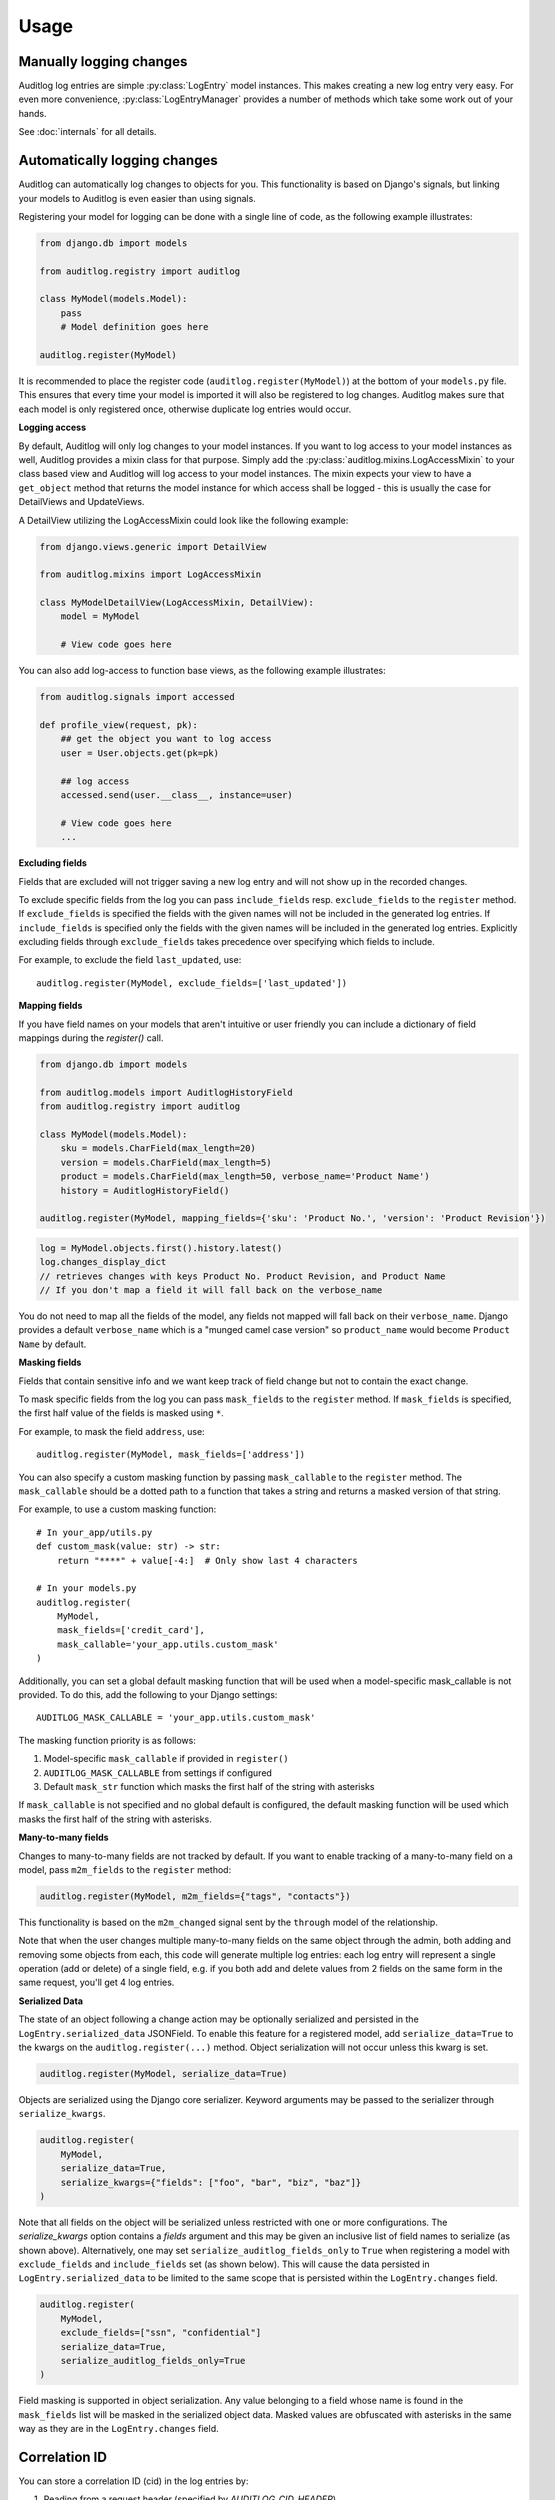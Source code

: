 Usage
=====

.. py:currentmodule:: auditlog.models

Manually logging changes
------------------------

Auditlog log entries are simple :py:class:`LogEntry` model instances. This makes creating a new log entry very easy. For
even more convenience, :py:class:`LogEntryManager` provides a number of methods which take some work out of your hands.

See :doc:`internals` for all details.

.. _Automatically logging changes:

Automatically logging changes
-----------------------------

Auditlog can automatically log changes to objects for you. This functionality is based on Django's signals, but linking
your models to Auditlog is even easier than using signals.

Registering your model for logging can be done with a single line of code, as the following example illustrates:

.. code-block:: python

    from django.db import models

    from auditlog.registry import auditlog

    class MyModel(models.Model):
        pass
        # Model definition goes here

    auditlog.register(MyModel)

It is recommended to place the register code (``auditlog.register(MyModel)``) at the bottom of your ``models.py`` file.
This ensures that every time your model is imported it will also be registered to log changes. Auditlog makes sure that
each model is only registered once, otherwise duplicate log entries would occur.


**Logging access**

By default, Auditlog will only log changes to your model instances. If you want to log access to your model instances as well, Auditlog provides a mixin class for that purpose. Simply add the :py:class:`auditlog.mixins.LogAccessMixin` to your class based view and Auditlog will log access to your model instances. The mixin expects your view to have a ``get_object`` method that returns the model instance for which access shall be logged - this is usually the case for DetailViews and UpdateViews.

A DetailView utilizing the LogAccessMixin could look like the following example:

.. code-block:: python

    from django.views.generic import DetailView

    from auditlog.mixins import LogAccessMixin

    class MyModelDetailView(LogAccessMixin, DetailView):
        model = MyModel

        # View code goes here

You can also add log-access to function base views, as the following example illustrates:

.. code-block:: python

    from auditlog.signals import accessed

    def profile_view(request, pk):
        ## get the object you want to log access
        user = User.objects.get(pk=pk)

        ## log access
        accessed.send(user.__class__, instance=user)

        # View code goes here
        ...


**Excluding fields**

Fields that are excluded will not trigger saving a new log entry and will not show up in the recorded changes.

To exclude specific fields from the log you can pass ``include_fields`` resp. ``exclude_fields`` to the ``register``
method. If ``exclude_fields`` is specified the fields with the given names will not be included in the generated log
entries. If ``include_fields`` is specified only the fields with the given names will be included in the generated log
entries. Explicitly excluding fields through ``exclude_fields`` takes precedence over specifying which fields to
include.

For example, to exclude the field ``last_updated``, use::

    auditlog.register(MyModel, exclude_fields=['last_updated'])

.. versionadded:: 0.3.0

    Excluding fields

**Mapping fields**

If you have field names on your models that aren't intuitive or user friendly you can include a dictionary of field mappings
during the `register()` call.

.. code-block:: python

    from django.db import models

    from auditlog.models import AuditlogHistoryField
    from auditlog.registry import auditlog

    class MyModel(models.Model):
        sku = models.CharField(max_length=20)
        version = models.CharField(max_length=5)
        product = models.CharField(max_length=50, verbose_name='Product Name')
        history = AuditlogHistoryField()

    auditlog.register(MyModel, mapping_fields={'sku': 'Product No.', 'version': 'Product Revision'})

.. code-block:: python

    log = MyModel.objects.first().history.latest()
    log.changes_display_dict
    // retrieves changes with keys Product No. Product Revision, and Product Name
    // If you don't map a field it will fall back on the verbose_name

.. versionadded:: 0.5.0

You do not need to map all the fields of the model, any fields not mapped will fall back on their ``verbose_name``. Django provides a default ``verbose_name`` which is a "munged camel case version" so ``product_name`` would become ``Product Name`` by default.

**Masking fields**

Fields that contain sensitive info and we want keep track of field change but not to contain the exact change.

To mask specific fields from the log you can pass ``mask_fields`` to the ``register``
method. If ``mask_fields`` is specified, the first half value of the fields is masked using ``*``.

For example, to mask the field ``address``, use::

    auditlog.register(MyModel, mask_fields=['address'])

You can also specify a custom masking function by passing ``mask_callable`` to the ``register``
method. The ``mask_callable`` should be a dotted path to a function that takes a string and returns
a masked version of that string.

For example, to use a custom masking function::

    # In your_app/utils.py
    def custom_mask(value: str) -> str:
        return "****" + value[-4:]  # Only show last 4 characters

    # In your models.py
    auditlog.register(
        MyModel,
        mask_fields=['credit_card'],
        mask_callable='your_app.utils.custom_mask'
    )

Additionally, you can set a global default masking function that will be used when a model-specific
mask_callable is not provided. To do this, add the following to your Django settings::

    AUDITLOG_MASK_CALLABLE = 'your_app.utils.custom_mask'

The masking function priority is as follows:

1. Model-specific ``mask_callable`` if provided in ``register()``
2. ``AUDITLOG_MASK_CALLABLE`` from settings if configured
3. Default ``mask_str`` function which masks the first half of the string with asterisks

If ``mask_callable`` is not specified and no global default is configured, the default masking function will be used which masks
the first half of the string with asterisks.

.. versionadded:: 2.0.0

    Masking fields

**Many-to-many fields**

Changes to many-to-many fields are not tracked by default. If you want to enable tracking of a many-to-many field on a model, pass ``m2m_fields`` to the ``register`` method:

.. code-block:: python

    auditlog.register(MyModel, m2m_fields={"tags", "contacts"})

This functionality is based on the ``m2m_changed`` signal sent by the ``through`` model of the relationship.

Note that when the user changes multiple many-to-many fields on the same object through the admin, both adding and removing some objects from each, this code will generate multiple log entries: each log entry will represent a single operation (add or delete) of a single field, e.g. if you both add and delete values from 2 fields on the same form in the same request, you'll get 4 log entries.

.. versionadded:: 2.1.0

**Serialized Data**

The state of an object following a change action may be optionally serialized and persisted in the ``LogEntry.serialized_data`` JSONField. To enable this feature for a registered model, add ``serialize_data=True`` to the kwargs on the ``auditlog.register(...)`` method. Object serialization will not occur unless this kwarg is set.

.. code-block:: python

    auditlog.register(MyModel, serialize_data=True)

Objects are serialized using the Django core serializer. Keyword arguments may be passed to the serializer through ``serialize_kwargs``.

.. code-block:: python

    auditlog.register(
        MyModel,
        serialize_data=True,
        serialize_kwargs={"fields": ["foo", "bar", "biz", "baz"]}
    )

Note that all fields on the object will be serialized unless restricted with one or more configurations. The `serialize_kwargs` option contains a `fields` argument and this may be given an inclusive list of field names to serialize (as shown above). Alternatively, one may set ``serialize_auditlog_fields_only`` to ``True`` when registering a model with ``exclude_fields`` and ``include_fields`` set (as shown below). This will cause the data persisted in ``LogEntry.serialized_data`` to be limited to the same scope that is persisted within the ``LogEntry.changes`` field.

.. code-block:: python

    auditlog.register(
        MyModel,
        exclude_fields=["ssn", "confidential"]
        serialize_data=True,
        serialize_auditlog_fields_only=True
    )

Field masking is supported in object serialization. Any value belonging to a field whose name is found in the ``mask_fields`` list will be masked in the serialized object data. Masked values are obfuscated with asterisks in the same way as they are in the ``LogEntry.changes`` field.

Correlation ID
--------------

You can store a correlation ID (cid) in the log entries by:

1. Reading from a request header (specified by `AUDITLOG_CID_HEADER`)
2. Using a custom cid getter (specified by `AUDITLOG_CID_GETTER`)

Using the custom getter is helpful for integrating with a third-party cid package
such as `django-cid <https://pypi.org/project/django-cid/>`_.

Settings
--------

**AUDITLOG_INCLUDE_ALL_MODELS**

You can use this setting to register all your models:

.. code-block:: python

    AUDITLOG_INCLUDE_ALL_MODELS=True

.. versionadded:: 2.1.0

**AUDITLOG_EXCLUDE_TRACKING_FIELDS**

You can use this setting to exclude named fields from ALL models.
This is useful when lots of models share similar fields like
```created``` and ```modified``` and you want those excluded from
logging.
It will be considered when ``AUDITLOG_INCLUDE_ALL_MODELS`` is `True`.

.. code-block:: python

    AUDITLOG_EXCLUDE_TRACKING_FIELDS = (
        "created",
        "modified"
    )

.. versionadded:: 3.0.0

**AUDITLOG_DISABLE_REMOTE_ADDR**

When using "AuditlogMiddleware",
the IP address is logged by default, you can use this setting
to exclude the IP address from logging.
It will be considered when ``AUDITLOG_DISABLE_REMOTE_ADDR`` is `True`.

.. code-block:: python

    AUDITLOG_DISABLE_REMOTE_ADDR = True

.. versionadded:: 3.0.0

**AUDITLOG_MASK_TRACKING_FIELDS**

You can use this setting to mask specific field values in all tracked models
while still logging changes. This is useful when models contain sensitive fields
like `password`, `api_key`, or `secret_token` that should not be logged
in plain text but need to be auditable.

When a masked field changes, its value will be replaced with a masked
representation (e.g., `****`) in the audit log instead of storing the actual value.

This setting will be applied only when ``AUDITLOG_INCLUDE_ALL_MODELS`` is `True`.

.. code-block:: python

    AUDITLOG_MASK_TRACKING_FIELDS = (
    "password",
    "api_key",
    "secret_token"
    )

.. versionadded:: 3.1.0

**AUDITLOG_EXCLUDE_TRACKING_MODELS**

You can use this setting to exclude models in registration process.
It will be considered when ``AUDITLOG_INCLUDE_ALL_MODELS`` is `True`.

.. code-block:: python

    AUDITLOG_EXCLUDE_TRACKING_MODELS = (
        "<app_name>",
        "<app_name>.<model>"
    )

.. versionadded:: 2.1.0

**AUDITLOG_INCLUDE_TRACKING_MODELS**

You can use this setting to configure your models registration and other behaviours.
It must be a list or tuple. Each item in this setting can be a:

* ``str``: To register a model.
* ``dict``: To register a model and define its logging behaviour. e.g. include_fields, exclude_fields.

.. code-block:: python

    AUDITLOG_INCLUDE_TRACKING_MODELS = (
        "<appname>.<model1>",
        {
            "model": "<appname>.<model2>",
            "include_fields": ["field1", "field2"],
            "exclude_fields": ["field3", "field4"],
            "mapping_fields": {
                "field1": "FIELD",
            },
            "mask_fields": ["field5", "field6"],
            "m2m_fields": ["field7", "field8"],
            "serialize_data": True,
            "serialize_auditlog_fields_only": False,
            "serialize_kwargs": {"fields": ["foo", "bar", "biz", "baz"]},
        },
        "<appname>.<model3>",
    )

.. versionadded:: 2.1.0

**AUDITLOG_DISABLE_ON_RAW_SAVE**

Disables logging during raw save. (I.e. for instance using loaddata)

.. note::

    M2M operations will still be logged, since they're never considered `raw`. To disable them
    you must remove their setting or use the `disable_auditlog` context manager.

.. versionadded:: 2.2.0

**AUDITLOG_CID_HEADER**

The request header containing the Correlation ID value to use in all log entries created as a result of the request.
The value can of in the format `HTTP_MY_HEADER` or `my-header`.

.. versionadded:: 3.0.0

**AUDITLOG_CID_GETTER**

The function to use to retrieve the Correlation ID. The value can be a callable or a string import path.

If the value is `None`, the default getter will be used.

.. versionadded:: 3.0.0

**AUDITLOG_CHANGE_DISPLAY_TRUNCATE_LENGTH**

This configuration variable defines the truncation behavior for strings in `changes_display_dict`, with a default value of `140` characters.

0: The entire string is truncated, resulting in an empty output.
Positive values (e.g., 5): Truncates the string, keeping only the specified number of characters followed by an ellipsis (...) after the limit.
Negative values: No truncation occurs, and the full string is displayed.

.. versionadded:: 3.1.0

**AUDITLOG_STORE_JSON_CHANGES**

This configuration variable defines whether to store changes as JSON.

This means that primitives such as booleans, integers, etc. will be represented using their JSON equivalents.  For example, instead of storing
`None` as a string, it will be stored as a JSON `null` in the `changes` field.  Same goes for other primitives.

.. versionadded:: 3.2.0

**AUDITLOG_USE_BASE_MANAGER**

This configuration variable determines whether to use `base managers
<https://docs.djangoproject.com/en/dev/topics/db/managers/#base-managers>`_ for
tracked models instead of their default managers.

This setting can be useful for applications where the default manager behaviour
hides some objects from the majority of ORM queries:

.. code-block:: python

    class SecretManager(models.Manager):
        def get_queryset(self):
            return super().get_queryset().filter(is_secret=False)


    @auditlog.register()
    class SwappedManagerModel(models.Model):
        is_secret = models.BooleanField(default=False)
        name = models.CharField(max_length=255)

        objects = SecretManager()

In this example, when ``AUDITLOG_USE_BASE_MANAGER`` is set to `True`, objects
with the `is_secret` field set will be made visible to Auditlog. Otherwise you
may see inaccurate data in log entries, recording changes to a seemingly
"non-existent" object with empty fields.

.. versionadded:: 3.4.0

**AUDITLOG_LOGENTRY_MODEL**

This configuration variable allows you to specify a custom model to be used instead of the default
:py:class:`auditlog.models.LogEntry` model for storing audit records.

By default, Auditlog stores change records in the built-in ``LogEntry`` model.
If you need to store additional information in each log entry (for example, a user role, request metadata,
or any other contextual data), you can define your own model by subclassing
:py:class:`auditlog.models.AbstractLogEntry` and configure it using this setting.

.. code-block:: python

    from django.db import models
    from auditlog.models import AbstractLogEntry

    class CustomLogEntryModel(AbstractLogEntry):
        role = models.CharField(max_length=100, null=True, blank=True)

Then, in your project settings:

.. code-block:: python

    AUDITLOG_LOGENTRY_MODEL = 'custom_log_app.CustomLogEntryModel'

Once defined, Auditlog will automatically use the specified model for all future log entries instead
of the default one.

.. note::

    - The custom model **must** inherit from :py:class:`auditlog.models.AbstractLogEntry`.
    - All fields and behaviors defined in :py:class:`AbstractLogEntry` should remain intact to ensure compatibility.
    - The app label and model name in ``AUDITLOG_LOGENTRY_MODEL`` must follow Django’s standard dotted notation
      (for example, ``"app_name.ModelName"``).

.. versionadded:: 3.5.0
    Custom LogEntry model configuration via ``AUDITLOG_LOGENTRY_MODEL``

Actors
------

Middleware
**********

When using automatic logging, the actor is empty by default. However, auditlog can set the actor from the current
request automatically. This does not need any custom code, adding a middleware class is enough. When an actor is logged
the remote address of that actor will be logged as well.

To enable the automatic logging of the actors, simply add the following to your ``MIDDLEWARE`` setting in your
project's configuration file::

    MIDDLEWARE = (
        # Request altering middleware, e.g., Django's default middleware classes
        'auditlog.middleware.AuditlogMiddleware',
        # Other middleware
    )

It is recommended to keep all middleware that alters the request loaded before Auditlog's middleware.

.. warning::

    Please keep in mind that every object change in a request that gets logged automatically will have the current request's
    user as actor. To only have some object changes to be logged with the current request's user as actor manual logging is
    required.

Context managers
----------------

Set actor
*********

To enable the automatic logging of the actors outside of request context (e.g. in a Celery task), you can use a context
manager::

    from auditlog.context import set_actor

    def do_stuff(actor_id: int):
        actor = get_user(actor_id)
        with set_actor(actor):
            # if your code here leads to creation of LogEntry instances, these will have the actor set
            ...


.. versionadded:: 2.1.0


Disable auditlog
****************

Disable auditlog temporary, for instance if you need to install a large fixture on a live system or cleanup
corrupt data::

    from auditlog.context import disable_auditlog

    with disable_auditlog():
        # Do things silently here
        ...


.. versionadded:: 2.2.0


Object history
--------------

Auditlog ships with a custom field that enables you to easily get the log entries that are relevant to your object. This
functionality is built on Django's content types framework (:py:mod:`django.contrib.contenttypes`). Using this field in
your models is equally easy as any other field::

    from django.db import models

    from auditlog.models import AuditlogHistoryField
    from auditlog.registry import auditlog

    class MyModel(models.Model):
        history = AuditlogHistoryField()
        # Model definition goes here

    auditlog.register(MyModel)

:py:class:`AuditlogHistoryField` accepts an optional :py:attr:`pk_indexable` parameter, which is either ``True`` or
``False``, this defaults to ``True``. If your model has a custom primary key that is not an integer value,
:py:attr:`pk_indexable` needs to be set to ``False``. Keep in mind that this might slow down queries.

The :py:class:`AuditlogHistoryField` provides easy access to :py:class:`LogEntry` instances related to the model instance. Here is an example of how to use it:

.. code-block:: html

    <div class="table-responsive">
      <table class="table table-striped table-bordered">
        <thead>
          <tr>
            <th>Field</th>
            <th>From</th>
            <th>To</th>
          </tr>
        </thead>
        <tbody>
        {% for key, value in mymodel.history.latest.changes_dict.items %}
          <tr>
            <td>{{ key }}</td>
            <td>{{ value.0|default:"None" }}</td>
            <td>{{ value.1|default:"None" }}</td>
          </tr>
        {% empty %}
          <p>No history for this item has been logged yet.</p>
        {% endfor %}
        </tbody>
      </table>
    </div>

If you want to display the changes in a more human readable format use the :py:class:`LogEntry`'s :py:attr:`changes_display_dict` instead. The :py:attr:`changes_display_dict` will make a few cosmetic changes to the data.

- Mapping Fields property will be used to display field names, falling back on ``verbose_name`` if no mapping field is present
- Fields with a value whose length is greater than 140 will be truncated with an ellipsis appended
- Date, Time, and DateTime fields will follow ``L10N`` formatting. If ``USE_L10N=False`` in your settings it will fall back on the settings defaults defined for ``DATE_FORMAT``, ``TIME_FORMAT``, and ``DATETIME_FORMAT``
- Fields with ``choices`` will be translated into their human readable form, this feature also supports choices defined on ``django-multiselectfield`` and Postgres's native ``ArrayField``

Check out the internals for the full list of attributes you can use to get associated :py:class:`LogEntry` instances.

Many-to-many relationships
--------------------------

.. versionadded:: 0.3.0

.. note::

    This section shows a workaround which can be used to track many-to-many relationships on older versions of django-auditlog. For versions 2.1.0 and onwards, please see the many-to-many fields section of :ref:`Automatically logging changes`.
    **Do not rely on the workaround here to be stable across releases.**

By default, many-to-many relationships are not tracked by Auditlog.

The history for a many-to-many relationship without an explicit 'through' model can be recorded by registering this
model as follows::

    auditlog.register(MyModel.related.through)

The log entries for all instances of the 'through' model that are related to a ``MyModel`` instance can be retrieved
with the :py:meth:`LogEntryManager.get_for_objects` method. The resulting QuerySet can be combined with any other
queryset of :py:class:`LogEntry` instances. This way it is possible to get a list of all changes on an object and its
related objects::

    obj = MyModel.objects.first()
    rel_history = LogEntry.objects.get_for_objects(obj.related.all())
    full_history = (obj.history.all() | rel_history.all()).order_by('-timestamp')

Management commands
-------------------

.. versionadded:: 0.4.0

Auditlog provides the ``auditlogflush`` management command to clear all log entries from the database.

By default, the command asks for confirmation. It is possible to run the command with the ``-y`` or ``--yes`` flag to skip
confirmation and immediately delete all entries.

You may also specify a date using the ``-b`` or ``--before-date`` option in ISO 8601 format (YYYY-mm-dd) to delete all
log entries prior to a given date. This may be used to implement time based retention windows.

.. versionadded:: 2.1.0

.. warning::

    Using the ``auditlogflush`` command deletes log entries permanently and irreversibly from the database.

Django Admin integration
------------------------

.. versionadded:: 0.4.1

When ``auditlog`` is added to your ``INSTALLED_APPS`` setting a customized admin class is active providing an enhanced
Django Admin interface for log entries.

Audit log history view
----------------------

.. versionadded:: 3.2.2

Use ``AuditlogHistoryAdminMixin`` to add a "View" link in the admin changelist for accessing each object's audit history::

    from auditlog.mixins import AuditlogHistoryAdminMixin

    @admin.register(MyModel)
    class MyModelAdmin(AuditlogHistoryAdminMixin, admin.ModelAdmin):
        show_auditlog_history_link = True

The history page displays paginated log entries with user, timestamp, action, and field changes. Override
``auditlog_history_template`` to customize the page layout.

The mixin provides the following configuration options:

- ``show_auditlog_history_link``: Set to ``True`` to display the "View" link in the admin changelist
- ``auditlog_history_template``: Template to use for rendering the history page (default: ``auditlog/object_history.html``)
- ``auditlog_history_per_page``: Number of log entries to display per page (default: 10)


